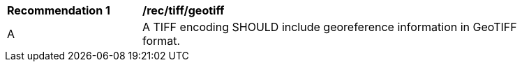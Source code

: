 [[rec_tiff_geotiff]]
[width="90%",cols="2,6a"]
|===
^|*Recommendation {counter:rec-id}* |*/rec/tiff/geotiff*
^|A |A TIFF encoding SHOULD include georeference information in GeoTIFF format.
|===
